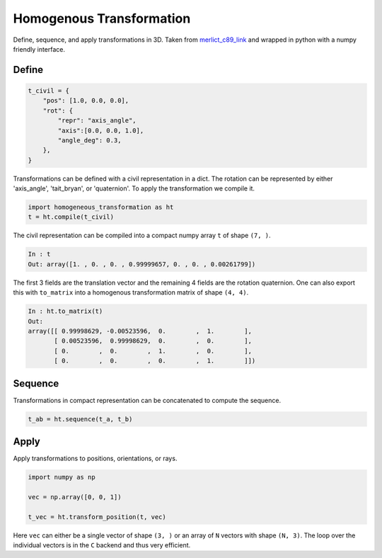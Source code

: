 #########################
Homogenous Transformation
#########################
|TestStatus| |PyPiStatus| |BlackStyle|

Define, sequence, and apply transformations in 3D.
Taken from `merlict_c89_link`_ and wrapped in python with a numpy friendly interface.

******
Define
******

.. code-block:: python

    t_civil = {
        "pos": [1.0, 0.0, 0.0],
        "rot": {
            "repr": "axis_angle",
            "axis":[0.0, 0.0, 1.0],
            "angle_deg": 0.3,
        },
    }


Transformations can be defined with a civil representation in a dict.
The rotation can be represented by either 'axis_angle', 'tait_bryan', or
'quaternion'. To apply the transformation we compile it.

.. code-block:: python

    import homogeneous_transformation as ht
    t = ht.compile(t_civil)


The civil representation can be compiled into a compact numpy array ``t``
of shape ``(7, )``.

.. code-block:: python

    In : t
    Out: array([1. , 0. , 0. , 0.99999657, 0. , 0. , 0.00261799])


The first 3 fields are the translation vector and the remaining 4 fields are
the rotation quaternion.
One can also export this with  ``to_matrix`` into a homogenous
transformation matrix of shape ``(4, 4)``.

.. code-block::

    In : ht.to_matrix(t)
    Out:
    array([[ 0.99998629, -0.00523596,  0.        ,  1.        ],
           [ 0.00523596,  0.99998629,  0.        ,  0.        ],
           [ 0.        ,  0.        ,  1.        ,  0.        ],
           [ 0.        ,  0.        ,  0.        ,  1.        ]])

********
Sequence
********

Transformations in compact representation can be concatenated to compute the
sequence.

.. code-block:: python

    t_ab = ht.sequence(t_a, t_b)


*****
Apply
*****

Apply transformations to positions, orientations, or rays.

.. code-block:: python

    import numpy as np

    vec = np.array([0, 0, 1])

    t_vec = ht.transform_position(t, vec)


Here ``vec`` can either be a single vector of shape ``(3, )`` or an
array of ``N`` vectors with shape ``(N, 3)``.
The loop over the individual vectors is in the ``C`` backend and
thus very efficient.


.. |BlackStyle| image:: https://img.shields.io/badge/code%20style-black-000000.svg
    :target: https://github.com/psf/black

.. |TestStatus| image:: https://github.com/cherenkov-plenoscope/homogeneous_transformation/actions/workflows/test.yml/badge.svg?branch=main
    :target: https://github.com/cherenkov-plenoscope/homogeneous_transformation/actions/workflows/test.yml

.. |PyPiStatus| image:: https://img.shields.io/pypi/v/homogeneous_transformation
    :target: https://pypi.org/project/homogeneous_transformation

.. _merlict_c89_link: https://github.com/cherenkov-plenoscope/merlict_c89